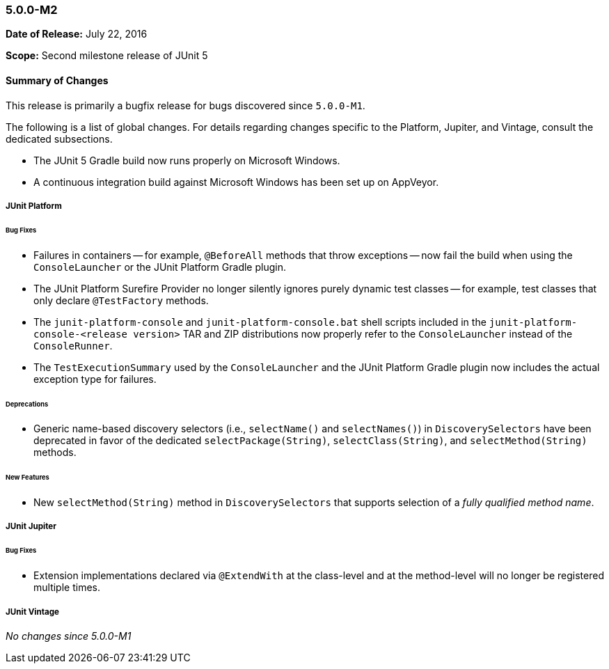 [[release-notes-5.0.0-m2]]
=== 5.0.0-M2

*Date of Release:* July 22, 2016

*Scope:* Second milestone release of JUnit 5

[[release-notes-5.0.0-m2-summary]]
==== Summary of Changes

This release is primarily a bugfix release for bugs discovered since `5.0.0-M1`.

The following is a list of global changes. For details regarding changes specific to the
Platform, Jupiter, and Vintage, consult the dedicated subsections.

* The JUnit 5 Gradle build now runs properly on Microsoft Windows.
* A continuous integration build against Microsoft Windows has been set up on AppVeyor.

[[release-notes-5.0.0-m2-junit-platform]]
===== JUnit Platform

====== Bug Fixes

* Failures in containers -- for example, `@BeforeAll` methods that throw exceptions --
  now fail the build when using the `ConsoleLauncher` or the JUnit Platform Gradle plugin.
* The JUnit Platform Surefire Provider no longer silently ignores purely dynamic test
  classes -- for example, test classes that only declare `@TestFactory` methods.
* The `junit-platform-console` and `junit-platform-console.bat` shell scripts included in
  the `junit-platform-console-<release version>` TAR and ZIP distributions now properly
  refer to the `ConsoleLauncher` instead of the `ConsoleRunner`.
* The `TestExecutionSummary` used by the `ConsoleLauncher` and the JUnit Platform Gradle
  plugin now includes the actual exception type for failures.

====== Deprecations

* Generic name-based discovery selectors (i.e., `selectName()` and `selectNames()`) in
  `DiscoverySelectors` have been deprecated in favor of the dedicated
  `selectPackage(String)`, `selectClass(String)`, and `selectMethod(String)` methods.

====== New Features

* New  `selectMethod(String)` method in `DiscoverySelectors` that supports selection of
  a _fully qualified method name_.

[[release-notes-5.0.0-m2-junit-jupiter]]
===== JUnit Jupiter

====== Bug Fixes

* Extension implementations declared via `@ExtendWith` at the class-level and at the
  method-level will no longer be registered multiple times.

[[release-notes-5.0.0-m2-junit-vintage]]
===== JUnit Vintage

_No changes since 5.0.0-M1_
